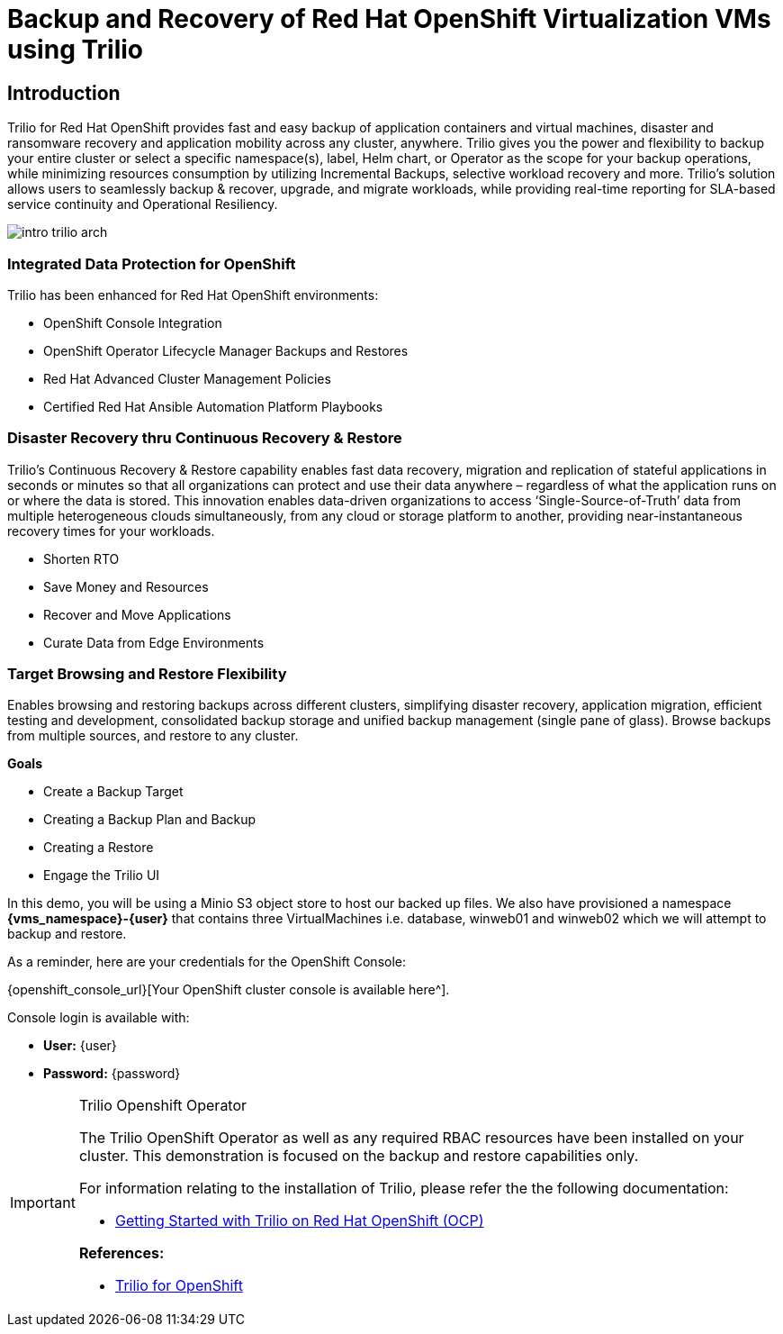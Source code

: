 = Backup and Recovery of Red Hat OpenShift Virtualization VMs using Trilio

== Introduction

Trilio for Red Hat OpenShift provides fast and easy backup of application containers and virtual machines, disaster and ransomware recovery and application mobility across any cluster, anywhere.
Trilio gives you the power and flexibility to backup your entire cluster or select a specific namespace(s), label, Helm chart, or Operator as the scope for your backup operations, while minimizing resources consumption by utilizing Incremental Backups, selective workload recovery and more.
Trilio’s solution allows users to seamlessly backup & recover, upgrade, and migrate workloads, while providing real-time reporting for SLA-based service continuity and Operational Resiliency.

image::intro-trilio-arch.png[]

=== Integrated Data Protection for OpenShift

Trilio has been enhanced for Red Hat OpenShift environments:

* OpenShift Console Integration
* OpenShift Operator Lifecycle Manager Backups and Restores
* Red Hat Advanced Cluster Management Policies
* Certified Red Hat Ansible Automation Platform Playbooks

=== Disaster Recovery thru Continuous Recovery & Restore

Trilio’s Continuous Recovery & Restore capability enables fast data recovery, migration and replication of stateful applications in seconds or minutes so that all organizations can protect and use their data anywhere – regardless of what the application runs on or where the data is stored.
This innovation enables data-driven organizations to access ‘Single-Source-of-Truth’ data from multiple heterogeneous clouds simultaneously, from any cloud or storage platform to another, providing near-instantaneous recovery times for your workloads.

* Shorten RTO
* Save Money and Resources
* Recover and Move Applications
* Curate Data from Edge Environments

=== Target Browsing and Restore Flexibility

Enables browsing and restoring backups across different clusters, simplifying disaster recovery, application migration, efficient testing and development, consolidated backup storage and unified backup management (single pane of glass).
Browse backups from multiple sources, and restore to any cluster.

.*Goals*

* Create a Backup Target
* Creating a Backup Plan and Backup
* Creating a Restore
* Engage the Trilio UI

In this demo, you will be using a Minio S3 object store to host our backed up files.
We also have provisioned a namespace *{vms_namespace}-{user}* that contains three VirtualMachines i.e. database, winweb01 and winweb02 which we will attempt to backup and restore.

As a reminder, here are your credentials for the OpenShift Console:

{openshift_console_url}[Your OpenShift cluster console is available here^].

Console login is available with:

* *User:* {user}
* *Password:* {password}

[IMPORTANT]
.Trilio Openshift Operator
====
The Trilio OpenShift Operator as well as any required RBAC resources have been installed on your cluster.
This demonstration is focused on the backup and restore capabilities only.

For information relating to the installation of Trilio, please refer the the following documentation:

* https://docs.trilio.io/kubernetes/getting-started/red-hat-openshift[Getting Started with Trilio on Red Hat OpenShift (OCP)^]

*References:*

* https://catalog.redhat.com/software/container-stacks/detail/5ec3fa9528834587a6b85c26[Trilio for OpenShift]
====
